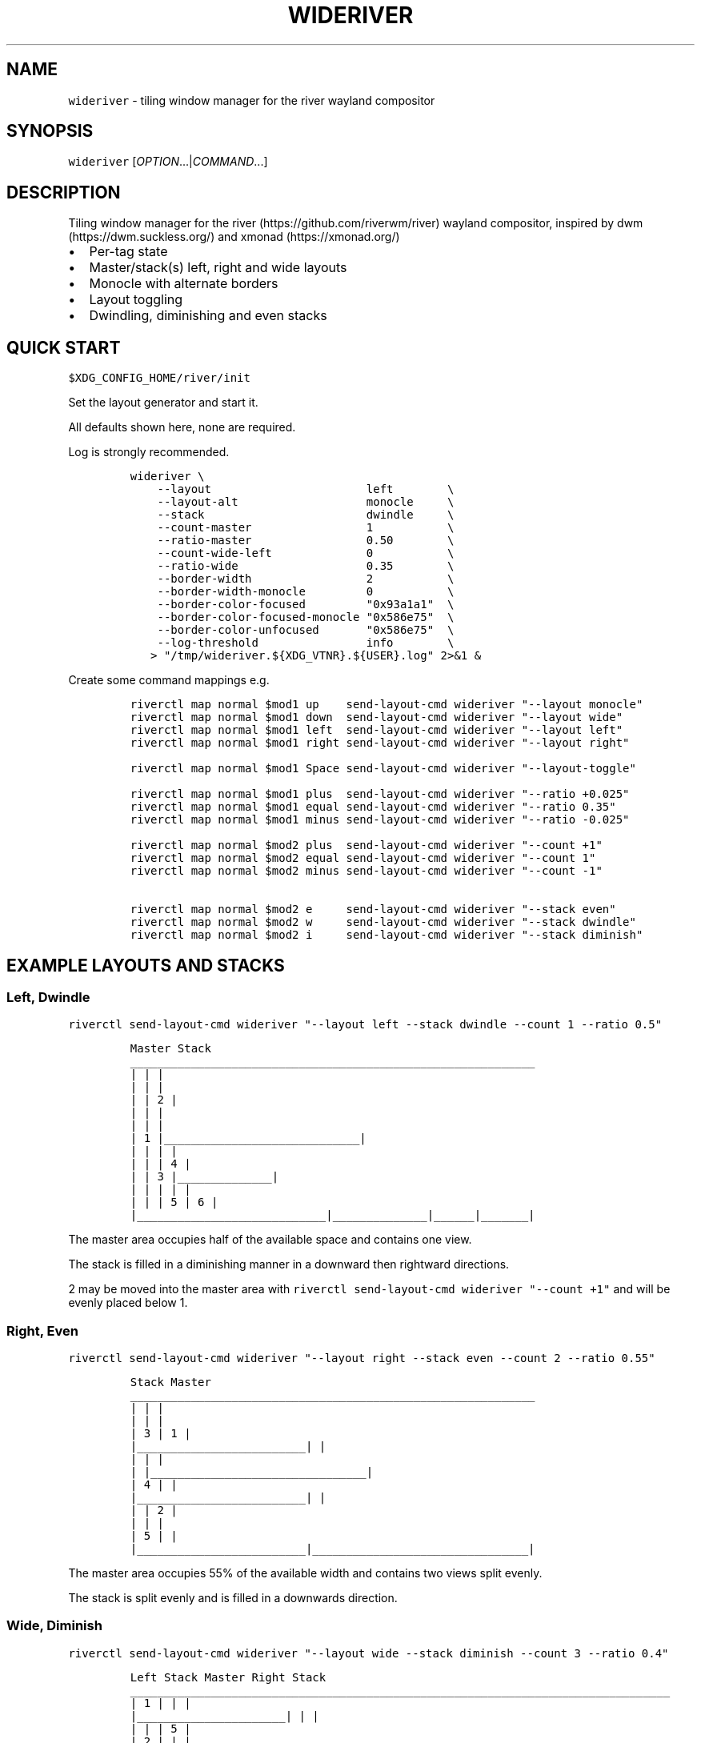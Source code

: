 '\" t
.\" Automatically generated by Pandoc 3.1.1
.\"
.\" Define V font for inline verbatim, using C font in formats
.\" that render this, and otherwise B font.
.ie "\f[CB]x\f[]"x" \{\
. ftr V B
. ftr VI BI
. ftr VB B
. ftr VBI BI
.\}
.el \{\
. ftr V CR
. ftr VI CI
. ftr VB CB
. ftr VBI CBI
.\}
.TH "WIDERIVER" "1" "2024/03/02" "wideriver" "User Manuals"
.hy
.SH NAME
.PP
\f[V]wideriver\f[R] - tiling window manager for the river wayland compositor
.SH SYNOPSIS
.PP
\f[V]wideriver\f[R] [\f[I]OPTION\f[R]\&...|\f[I]COMMAND\f[R]\&...]
.SH DESCRIPTION
.PP
Tiling window manager for the river (https://github.com/riverwm/river) wayland compositor, inspired by dwm (https://dwm.suckless.org/) and xmonad (https://xmonad.org/)
.IP \[bu] 2
Per-tag state
.IP \[bu] 2
Master/stack(s) left, right and wide layouts
.IP \[bu] 2
Monocle with alternate borders
.IP \[bu] 2
Layout toggling
.IP \[bu] 2
Dwindling, diminishing and even stacks
.PP
.TS
tab(@);
l l l l l.
T{
Layout
T}@T{
Symbol
T}@T{
Master
T}@T{
Stack
T}@T{
Directions
T}
_
T{
Left
T}@T{
\f[V]│ ├─┤\f[R]
T}@T{
Left
T}@T{
Right
T}@T{
Down, Right
T}
T{
Right
T}@T{
\f[V]├─┤ │\f[R]
T}@T{
Right
T}@T{
Left
T}@T{
Down, Left
T}
T{
Top
T}@T{
\f[V]├─┬─┤\f[R]
T}@T{
Top
T}@T{
Bottom
T}@T{
Right, Down
T}
T{
Bottom
T}@T{
\f[V]├─┴─┤\f[R]
T}@T{
Bottom
T}@T{
Top
T}@T{
Right, Up
T}
T{
Wide
T}@T{
\f[V]├─┤ ├─┤\f[R]
T}@T{
Mid
T}@T{
Left
T}@T{
Up, Left
T}
T{
T}@T{
T}@T{
T}@T{
Right
T}@T{
Down, Right
T}
T{
Monocle
T}@T{
\f[V]│ n │\f[R]
T}@T{
All
T}@T{
-
T}@T{
-
T}
.TE
.SH QUICK START
.PP
\f[V]$XDG_CONFIG_HOME/river/init\f[R]
.PP
Set the layout generator and start it.
.PP
All defaults shown here, none are required.
.PP
Log is strongly recommended.
.IP
.nf
\f[C]
wideriver \[rs]
    --layout                       left        \[rs]
    --layout-alt                   monocle     \[rs]
    --stack                        dwindle     \[rs]
    --count-master                 1           \[rs]
    --ratio-master                 0.50        \[rs]
    --count-wide-left              0           \[rs]
    --ratio-wide                   0.35        \[rs]
    --border-width                 2           \[rs]
    --border-width-monocle         0           \[rs]
    --border-color-focused         \[dq]0x93a1a1\[dq]  \[rs]
    --border-color-focused-monocle \[dq]0x586e75\[dq]  \[rs]
    --border-color-unfocused       \[dq]0x586e75\[dq]  \[rs]
    --log-threshold                info        \[rs]
   > \[dq]/tmp/wideriver.${XDG_VTNR}.${USER}.log\[dq] 2>&1 &
\f[R]
.fi
.PP
Create some command mappings e.g.
.IP
.nf
\f[C]
riverctl map normal $mod1 up    send-layout-cmd wideriver \[dq]--layout monocle\[dq]
riverctl map normal $mod1 down  send-layout-cmd wideriver \[dq]--layout wide\[dq]
riverctl map normal $mod1 left  send-layout-cmd wideriver \[dq]--layout left\[dq]
riverctl map normal $mod1 right send-layout-cmd wideriver \[dq]--layout right\[dq]

riverctl map normal $mod1 Space send-layout-cmd wideriver \[dq]--layout-toggle\[dq]

riverctl map normal $mod1 plus  send-layout-cmd wideriver \[dq]--ratio +0.025\[dq]
riverctl map normal $mod1 equal send-layout-cmd wideriver \[dq]--ratio 0.35\[dq]
riverctl map normal $mod1 minus send-layout-cmd wideriver \[dq]--ratio -0.025\[dq]

riverctl map normal $mod2 plus  send-layout-cmd wideriver \[dq]--count +1\[dq]
riverctl map normal $mod2 equal send-layout-cmd wideriver \[dq]--count 1\[dq]
riverctl map normal $mod2 minus send-layout-cmd wideriver \[dq]--count -1\[dq]

riverctl map normal $mod2 e     send-layout-cmd wideriver \[dq]--stack even\[dq]
riverctl map normal $mod2 w     send-layout-cmd wideriver \[dq]--stack dwindle\[dq]
riverctl map normal $mod2 i     send-layout-cmd wideriver \[dq]--stack diminish\[dq]
\f[R]
.fi
.SH EXAMPLE LAYOUTS AND STACKS
.SS Left, Dwindle
.PP
\f[V]riverctl send-layout-cmd wideriver \[dq]--layout left --stack dwindle --count 1 --ratio 0.5\[dq]\f[R]
.IP
.nf
\f[C]
          Master                          Stack
____________________________________________________________
|                            |                             |
|                            |                             |
|                            |              2              |
|                            |                             |
|                            |                             |
|           1                |_____________________________|
|                            |              |              |
|                            |              |      4       |
|                            |      3       |______________|
|                            |              |      |       |
|                            |              |  5   |   6   |
|____________________________|______________|______|_______|
\f[R]
.fi
.PP
The master area occupies half of the available space and contains one view.
.PP
The stack is filled in a diminishing manner in a downward then rightward directions.
.PP
2 may be moved into the master area with \f[V]riverctl send-layout-cmd wideriver \[dq]--count +1\[dq]\f[R] and will be evenly placed below 1.
.SS Right, Even
.PP
\f[V]riverctl send-layout-cmd wideriver \[dq]--layout right --stack even --count 2 --ratio 0.55\[dq]\f[R]
.IP
.nf
\f[C]
            Stack                       Master              
____________________________________________________________
|                         |                                |
|                         |                                |
|             3           |                1               |
|_________________________|                                |
|                         |                                |
|                         |________________________________|
|             4           |                                |
|_________________________|                                |
|                         |                2               |
|                         |                                |
|             5           |                                |
|_________________________|________________________________|
\f[R]
.fi
.PP
The master area occupies 55% of the available width and contains two views split evenly.
.PP
The stack is split evenly and is filled in a downwards direction.
.SS Wide, Diminish
.PP
\f[V]riverctl send-layout-cmd wideriver \[dq]--layout wide --stack diminish --count 3 --ratio 0.4\[dq]\f[R]
.IP
.nf
\f[C]
          Left Stack               Master                     Right Stack           
________________________________________________________________________________
|          1           |                               |                       |
|______________________|                               |                       |
|                      |                               |          5            |
|          2           |                               |                       |
|                      |                               |_______________________|
|______________________|                               |                       |
|                      |             4                 |          6            |
|                      |                               |                       |
|                      |                               |_______________________|
|          3           |                               |          7            |
|                      |                               |_______________________|
|______________________|_______________________________|__________8____________|
\f[R]
.fi
.PP
The master area occupies 40% of the available with and contains one view.
.PP
The left stack contains 3 views, the right stack the remainder.
.PP
The left and right stacks each occupy 30% of the available width.
.PP
5 may be moved into the master area with \f[V]riverctl send-layout-cmd wideriver \[dq]--count +1\[dq]\f[R].
4 will be placed at the \[lq]top\[rq] of the stack, below 3.
.SS Monocle
.PP
\f[V]riverctl send-layout-cmd wideriver \[dq]--layout monocle\[dq]\f[R]
.IP
.nf
\f[C]
____________________________________________________________
|                                                          |
|                                                          |
|                                                          |
|                                                          |
|                                                          |
|                            1                             |
|                             2                            |
|                              3                           |
|                               4                          |
|                                5                         |
|                                 6                        |
|__________________________________________________________|
\f[R]
.fi
.PP
Only the currently focused view will be visible.
.SH LAYOUTS
.PP
The symbol is the layout name which may be shown in a status bar such as Waybar (https://github.com/Alexays/Waybar)\[cq]s river/layout (https://github.com/Alexays/Waybar/wiki/Module:-River#layout) module.
.PP
Dynamic settings are available via COMMANDS
.PP
\f[I]ratio\f[R] and \f[I]count\f[R] are persisted per tag and shared by all layouts except wide, which has its own values.
.PP
\f[I]stack\f[R] is persisted per tag and shared by all layouts.
.PP
When multiple tags are focused, the state is persisted for only the lowest tag.
.SS Left / Right
.PP
One master area occupying the full height of the available area with a stack area to the left or right.
.PP
\f[I]ratio\f[R] is the proportion of the available area occupied by master.
.PP
\f[I]count\f[R] is the number of evenly evenly stacked views in the master area.
.PP
Left: \f[V]│ ├─┤\f[R] when \f[I]count\f[R] > 0 otherwise \f[V]│├──┤\f[R]
.PP
Right: \f[V]├─┤ │\f[R] when \f[I]count\f[R] > 0 otherwise \f[V]├──┤│\f[R]
.SS Wide
.PP
One master area occupying the full height of the available area with a stack area to the left and the right.
.PP
\f[I]ratio\f[R] is the proportion of the available area occupied by master.
Stacks occupy half of the remaining area.
.PP
\f[I]count\f[R] is the number of views in the left stack.
.PP
Master is centred when there are left and right stacks, otherwise it expands into the area that would be occupied the empty stacks.
.PP
\f[V]├─┤ ├─┤\f[R] when \f[I]count\f[R] > 0 otherwise \f[V]││  ├─┤\f[R]
.SS Monocle
.PP
Only one view is focused, occupying all of the available space.
.PP
\f[V]│ n │\f[R] with \f[V]n\f[R] showing number of views only when greater than 1.
.SH STACK ARRANGEMENTS
.PP
3 arrangements are available for the stack area.
It is persisted per tag and applied to all layouts for that tag.
See above for an example of each arrangement.
.PP
Stacks follow one or two directions determined by the layout.
.SS Even
.PP
This is the \[lq]traditional\[rq] arrangement with uniformly sized stack views.
.PP
Arranged in a column or row in the first stack direction only.
.SS Diminish
.PP
Arranged in a column or row in the first stack direction only.
.PP
Height or width diminishes according to the view\[cq]s position in the stack:
.PP
\f[V]2p / (n\[ha]2 + n)\f[R]
.PP
\f[V]n\f[R] number of views in the stack
.PP
\f[V]p\f[R] position in the stack
.SS Dwindle
.PP
Arranged in a dwindling manner alternating in both stack directions.
.PP
Each view occupies half the available / remaining area.
.SH OPTIONS
.TP
\f[V]--layout\f[R] \f[V]monocle\f[R]|\f[V]left\f[R]|\f[V]right\f[R]|\f[V]top\f[R]|\f[V]bottom\f[R]|\f[V]wide\f[R]
Initial layout, default \f[V]left\f[R].
.TP
\f[V]--layout-alt\f[R] \f[V]monocle\f[R]|\f[V]left\f[R]|\f[V]right\f[R]|\f[V]top\f[R]|\f[V]bottom\f[R]|\f[V]wide\f[R]
Initial alternate layout, default \f[V]monocle\f[R].
Use \f[V]--layout-toggle\f[R] to switch to alternate layout.
.TP
\f[V]--stack\f[R] \f[V]even\f[R]|\f[V]diminish\f[R]|\f[V]dwindle\f[R]
Initial stacking method, default \f[V]dwindle\f[R].
.TP
\f[V]--count-master\f[R] \f[I]count\f[R]
Initial number of views in the master area, default \f[V]1\f[R], minimum \f[V]0\f[R].
Does not apply to wide layout.
.TP
\f[V]--ratio-master\f[R] \f[I]ratio\f[R]
Initial proportion of the width or height the master area occupies, default \f[V]0.5\f[R], minimum \f[V]0.1\f[R], maximum \f[V]0.9\f[R].
Does not apply to wide layout.
.TP
\f[V]--count-wide-left\f[R] \f[I]count\f[R]
Initial number of views in the wide layout\[cq]s left stack area, default \f[V]1\f[R], minimum \f[V]0\f[R].
You may wish to set this to 0 for a more natural or intuitive feel when launching the first two views.
.TP
\f[V]--ratio-wide\f[R] \f[I]ratio\f[R]
Initial proportion of the width the wide layout\[cq]s master area occupies, default \f[V]0.35\f[R], minimum \f[V]0.1\f[R], maximum \f[V]0.9\f[R].
The default value is best suited to ultrawide monitors, a value of \f[V]0.5\f[R] may be more useful for 16:9 monitors.
.TP
\f[V]--border-width\f[R] \f[I]pixels\f[R]
Border width for all layouts except monocle, default \f[V]2\f[R], minimum \f[V]0\f[R].
.TP
\f[V]--border-width-monocle\f[R] \f[I]pixels\f[R]
Border width for monocle layout, default \f[V]0\f[R], minimum \f[V]0\f[R].
.TP
\f[V]--border-color-focused\f[R] \f[V]0x\f[R]\f[I]RRGGBB\f[R][\f[I]AA\f[R]]
Border color for focused views in all layouts excluding monocle, default \f[V]0x93a1a1\f[R].
.TP
\f[V]--border-color-focused-monocle\f[R] \f[V]0x\f[R]\f[I]RRGGBB\f[R][\f[I]AA\f[R]]
Border color for focused view in monocle layout, default \f[V]0x586e75\f[R].
It is recommended to set this to the unfocused color or a darker colour as an always focused border can be distracting.
.TP
\f[V]--border-color-unfocused\f[R] \f[V]0x\f[R]\f[I]RRGGBB\f[R][\f[I]AA\f[R]]
Border color for unfocused views in all layouts, default \f[V]0x586e75\f[R].
Does not apply for monocle layout.
.TP
\f[V]--log-threshold\f[R] \f[V]debug\f[R]|\f[V]info\f[R]|\f[V]warning\f[R]|\f[V]error\f[R]
Minimum log level, default \f[V]info\f[R].
.SH COMMANDS
.PP
When multiple tags are focused, the command is applied to and persisted for only the lowest tag.
.TP
\f[V]--layout\f[R] \f[V]monocle\f[R]|\f[V]left\f[R]|\f[V]right\f[R]|\f[V]top\f[R]|\f[V]bottom\f[R]|\f[V]wide\f[R]
Set layout persistently for the tag, updating the alternate layout.
.TP
\f[V]--layout-toggle\f[R]
Set layout to the alternate (previous) for the tag.
.TP
\f[V]--stack\f[R] \f[V]diminish\f[R]|\f[V]dwindle\f[R]|\f[V]dwindle\f[R]
Set stacking method persistently for the tag.
Applies to all layouts for the tag.
.TP
\f[V]--count\f[R] [\f[V]+-\f[R]]\f[I]count\f[R]
Increment, decrement or set the master count, minimum \f[V]0\f[R].
For wide layout this is instead the left stack count.
Discrete value for wide and all other layouts are persisted per tag.
Prefix with \f[V]+\f[R] to increment, \f[V]-\f[R] to decrement, or an absolute value.
.TP
\f[V]--ratio\f[R] [\f[V]+-\f[R]]\f[I]pixels\f[R]
Increase, decrease or set the master ratio: the proportion of the width or height the master area occupies, minimum \f[V]0.1\f[R], maximum \f[V]0.9\f[R].
Discrete tiling and wide values persisted per tag.
Prefix with \f[V]+\f[R] to increase, \f[V]-\f[R] to decrease, or an absolute value.
.SH RECIPES
.SS Wide Shuffling
.PP
You can \[lq]shuffle\[rq] views through master, focusing the new master using:
.PP
\f[V]riverctl send-layout-cmd wideriver \[aq]--count +1\[aq] && riverctl focus-view next\[dq]\f[R]
.PP
\f[V]riverctl send-layout-cmd wideriver \[aq]--count -1\[aq] && riverctl focus-view previous\[dq]\f[R]
.SH FAQ
.SS Name Does Not Always Update
.PP
The layout name will not update when there are no views for the selected tags.
This can occurs when setting a tag with no views or changing the layout for a tag with no views.
.PP
This will require a river enhancement: #1004 (https://github.com/riverwm/river/issues/1002)
.SH ISSUES
.SS Problems
.PP
Please create an issue (https://github.com/alex-courtis/wideriver/issues):
.IP \[bu] 2
attach your log
.IP \[bu] 2
add \f[V]river -version\f[R]
.IP \[bu] 2
describe the behaviour
.IP \[bu] 2
screenshots may be useful
.SS Questions And Ideas
.PP
Please create an issue (https://github.com/alex-courtis/wideriver/issues).
.SS Contributions
.PP
CONTRIBUTING.md is most gratefully appreciated.
.SH SEE ALSO
.PP
https://github.com/alex-courtis/wideriver
.SH AUTHORS
Alexander Courtis.
